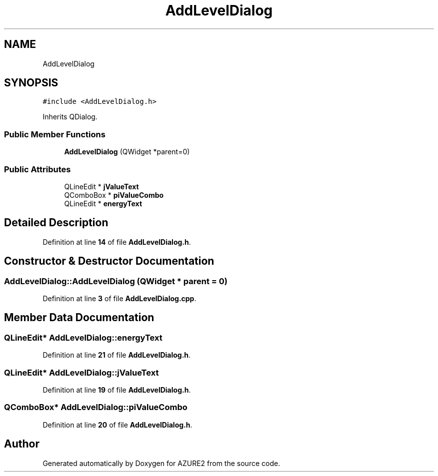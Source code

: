 .TH "AddLevelDialog" 3AZURE2" \" -*- nroff -*-
.ad l
.nh
.SH NAME
AddLevelDialog
.SH SYNOPSIS
.br
.PP
.PP
\fC#include <AddLevelDialog\&.h>\fP
.PP
Inherits QDialog\&.
.SS "Public Member Functions"

.in +1c
.ti -1c
.RI "\fBAddLevelDialog\fP (QWidget *parent=0)"
.br
.in -1c
.SS "Public Attributes"

.in +1c
.ti -1c
.RI "QLineEdit * \fBjValueText\fP"
.br
.ti -1c
.RI "QComboBox * \fBpiValueCombo\fP"
.br
.ti -1c
.RI "QLineEdit * \fBenergyText\fP"
.br
.in -1c
.SH "Detailed Description"
.PP 
Definition at line \fB14\fP of file \fBAddLevelDialog\&.h\fP\&.
.SH "Constructor & Destructor Documentation"
.PP 
.SS "AddLevelDialog::AddLevelDialog (QWidget * parent = \fC0\fP)"

.PP
Definition at line \fB3\fP of file \fBAddLevelDialog\&.cpp\fP\&.
.SH "Member Data Documentation"
.PP 
.SS "QLineEdit* AddLevelDialog::energyText"

.PP
Definition at line \fB21\fP of file \fBAddLevelDialog\&.h\fP\&.
.SS "QLineEdit* AddLevelDialog::jValueText"

.PP
Definition at line \fB19\fP of file \fBAddLevelDialog\&.h\fP\&.
.SS "QComboBox* AddLevelDialog::piValueCombo"

.PP
Definition at line \fB20\fP of file \fBAddLevelDialog\&.h\fP\&.

.SH "Author"
.PP 
Generated automatically by Doxygen for AZURE2 from the source code\&.
